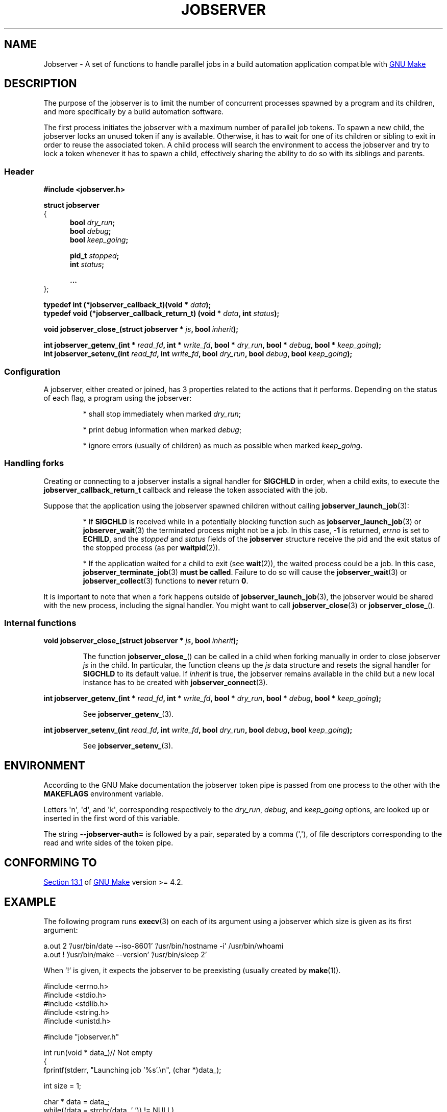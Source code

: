 .TH JOBSERVER 7

.SH NAME

Jobserver - A set of functions to handle parallel jobs in a build automation
application compatible with
.UR https://www.gnu.org/software/make/
GNU Make
.UE

.SH DESCRIPTION

The purpose of the jobserver is to limit the number of
concurrent processes spawned by a program and its children,
and more specifically by a build automation software.

The first process initiates the jobserver with a maximum
number of parallel job tokens. To spawn a new child, the
jobserver locks an unused token if any is available. Otherwise,
it has to wait for one of its children or sibling to exit in
order to reuse the associated token. A child process will
search the environment to access the jobserver and try to
lock a token whenever it has to spawn a child, effectively
sharing the ability to do so with its siblings and parents.

.SS Header

.B #include <jobserver.h>

.B struct jobserver
.br
{
.in +0.5i
.br
.B bool \fIdry_run\fP;
.br
.B bool \fIdebug\fP;
.br
.B bool \fIkeep_going\fP;

.B pid_t \fIstopped\fP;
.br
.B int \fIstatus\fP;

.B ...
.br
.in
};

.B typedef int (*jobserver_callback_t)(void * \fIdata\fP);
.br
.B typedef void (*jobserver_callback_return_t) (void * \fIdata\fP, int \fIstatus\fP);

.B void jobserver_close_(struct jobserver * \fIjs\fP, bool \fIinherit\fP);

.B int jobserver_getenv_(int * \fIread_fd\fP, int * \fIwrite_fd\fP, bool * \fIdry_run\fP, bool * \fIdebug\fP, bool * \fIkeep_going\fP);
.br
.B int jobserver_setenv_(int \fIread_fd\fP, int \fIwrite_fd\fP, bool \fIdry_run\fP, bool \fIdebug\fP, bool \fIkeep_going\fP);

.SS Configuration

A jobserver, either created or joined, has 3
properties related to the actions that it
performs. Depending on the status of each flag, a
program using the jobserver:
.IP
* shall stop immediately when marked \fIdry_run\fP;
.IP
* print debug information when marked \fIdebug\fP;
.IP
* ignore errors (usually of children) as much as possible when marked \fIkeep_going\fP.

.SS Handling forks

Creating or connecting to a jobserver installs a signal handler for
\fBSIGCHLD\fP in order, when a child exits, to execute the
\fBjobserver_callback_return_t\fP callback and release the token
associated with the job.

Suppose that the application using the jobserver spawned children without
calling \fBjobserver_launch_job\fP(3):

.IP
* If \fBSIGCHLD\fP is received while in a potentially blocking function
such as \fBjobserver_launch_job\fP(3) or \fBjobserver_wait\fP(3)
the terminated process might not be a job. In this case,
\fB-1\fP is returned, \fIerrno\fP is set to \fBECHILD\fP, and
the \fIstopped\fP and \fIstatus\fP fields of the \fBjobserver\fP
structure receive the pid and the exit status of the stopped
process (as per \fBwaitpid\fP(2)).

.IP
* If the application waited for a child to exit (see \fBwait\fP(2)),
the waited process could be a job. In this case,
\fBjobserver_terminate_job\fP(3) \fBmust be called\fP. Failure
to do so will cause the \fBjobserver_wait\fP(3) or
\fBjobserver_collect\fP(3) functions to \fBnever\fP return \fB0\fP.

.PP
It is important to note that when a fork happens outside of
\fBjobserver_launch_job\fP(3), the jobserver would be shared with
the new process, including the signal handler. You might want to
call \fBjobserver_close\fP(3) or \fBjobserver_close_\fP().

.SS Internal functions

.B void jobserver_close_(struct jobserver * \fIjs\fP, bool \fIinherit\fP);

.IP
The function \fBjobserver_close_\fP() can be called in a child when
forking manually in order to close jobserver \fIjs\fP in the child.
In particular, the function cleans up the \fIjs\fP data structure
and resets the signal handler for \fBSIGCHLD\fP to its default value.
If \fIinherit\fP is true, the jobserver remains available in the child
but a new local instance has to be created with \fBjobserver_connect\fP(3).
.PP

.B int jobserver_getenv_(int * \fIread_fd\fP, int * \fIwrite_fd\fP, bool * \fIdry_run\fP, bool * \fIdebug\fP, bool * \fIkeep_going\fP);

.IP
See \fBjobserver_getenv_\fP(3).
.PP

.B int jobserver_setenv_(int \fIread_fd\fP, int \fIwrite_fd\fP, bool \fIdry_run\fP, bool \fIdebug\fP, bool \fIkeep_going\fP);

.IP
See \fBjobserver_setenv_\fP(3).
.PP

.SH ENVIRONMENT

According to the GNU Make documentation the jobserver token pipe
is passed from one process to the other with the
.B MAKEFLAGS
environment variable.

Letters \(aqn\(aq, \(aqd\(aq, and \(aqk\(aq,
corresponding respectively to the \fIdry_run\fP, \fIdebug\fP, and \fIkeep_going\fP
options, are looked up or inserted in the first word of this variable.

The string
.B --jobserver-auth=
is followed by a pair, separated by a comma (\(aq,\(aq), of file descriptors
corresponding to the read and write sides of the token pipe.

.SH CONFORMING TO

.UR https://www.gnu.org/software/make/manual/html_node/Job-Slots.html#Job-Slots
Section 13.1
.UE
of
.UR https://www.gnu.org/software/make/
GNU Make
.UE
version >= 4.2.

.SH EXAMPLE

The following program runs \fBexecv\fP(3) on each of its argument using a
jobserver which size is given as its first argument:

.EX
a.out 2 '/usr/bin/date --iso-8601' '/usr/bin/hostname -i' /usr/bin/whoami
a.out ! '/usr/bin/make --version' '/usr/bin/sleep 2'
.EE

When '!' is given, it expects the jobserver to be preexisting (usually created
by \fBmake\fP(1)).

.EX
#include <errno.h>
#include <stdio.h>
#include <stdlib.h>
#include <string.h>
#include <unistd.h>

#include "jobserver.h"

int run(void * data_)// Not empty
{
  fprintf(stderr, "Launching job '%s'.\\n", (char *)data_);

  int size = 1;

  char * data = data_;
  while((data = strchr(data, ' ')) != NULL)
    {
      ++size;
      ++data;
    }

  char ** args = alloca(size * sizeof(char *));

  args[0] = strtok(data_, " ");
  args[size] = NULL;

  size = 1;
  while((data = strtok(NULL, " ")) != NULL)
    args[size++] = data;

  int status = execv(args[0], args);

  if(status != 0) fprintf(stderr, "Execv failed: %m.\\n");

  return status;
}

void end(void * data, int status)
{
  fprintf(stderr, "Job '%s' collected with status: %d.\\n", (char *)data, status);
}

void connect_to(struct jobserver * js, char * tokens)
{
  fprintf(stderr, "Connecting to jobserver ...");

  if(jobserver_connect(js) == -1)
    {
      fprintf(stderr, " no jobserver found");

      if(*tokens == '!')
	{
	  if(errno == EACCES)
	    fprintf(stderr, " recursive make invocation without '+'");

	  fprintf(stderr, " and '!' was specified.\\n");
	  exit(EXIT_FAILURE);
	}
      else if(errno == ENODEV)
	{
	  fprintf(stderr, ".\\nCreating jobserver ...");

	  if(jobserver_create_n(js, atoi(tokens), 't') == -1)
	    exit(EXIT_FAILURE);

	  fprintf(stderr, " done.\\n");
	}
      else
	{
	  fprintf(stderr, ", error (%m).\\n");
	  exit(EXIT_FAILURE);
	}
    }
}

//Usage: tokens [cmds ...]
int main(int argc, char ** argv)
{
  const int shift = 2;

  if(argc < shift)
    return EXIT_FAILURE;

  struct jobserver js;
  connect_to(&js, argv[1]);

  for(int i = shift; i < argc; ++i)
    if(strlen(argv[i]) > 0)
      if(jobserver_launch_job(&js, -1, true, argv[i], run, end) == -1)
	return EXIT_FAILURE;

  int status;
  while((status = jobserver_collect(&js, -1)) != 0)
    if(status == -1 && errno != EINTR)
      return EXIT_FAILURE;

  if(jobserver_close(&js) != 0)
    return EXIT_FAILURE;

  return EXIT_SUCCESS;
}
.EE

.SH SEE ALSO

.BR jobserver_clear (3),
.BR jobserver_collect (3),
.BR jobserver_connect (3),
.BR jobserver_close (3),
.BR jobserver_create (3),
.BR jobserver_create_n (3),
.BR jobserver_launch_job (3),
.BR jobserver_print (3),
.BR jobserver_getenv (3),
.BR jobserver_setenv (3),
.BR jobserver_terminate_job (3),
.BR jobserver_unsetenv (3),
.BR jobserver_wait (3)
